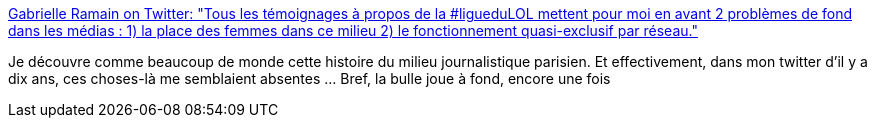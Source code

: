 :jbake-type: post
:jbake-status: published
:jbake-title: Gabrielle Ramain on Twitter: "Tous les témoignages à propos de la #ligueduLOL mettent pour moi en avant 2 problèmes de fond dans les médias : 1) la place des femmes dans ce milieu 2) le fonctionnement quasi-exclusif par réseau."
:jbake-tags: web,sociologie,_mois_févr.,_année_2019
:jbake-date: 2019-02-11
:jbake-depth: ../
:jbake-uri: shaarli/1549893959000.adoc
:jbake-source: https://nicolas-delsaux.hd.free.fr/Shaarli?searchterm=https%3A%2F%2Ftwitter.com%2FGabyRmn%2Fstatus%2F1094869976555622401&searchtags=web+sociologie+_mois_f%C3%A9vr.+_ann%C3%A9e_2019
:jbake-style: shaarli

https://twitter.com/GabyRmn/status/1094869976555622401[Gabrielle Ramain on Twitter: "Tous les témoignages à propos de la #ligueduLOL mettent pour moi en avant 2 problèmes de fond dans les médias : 1) la place des femmes dans ce milieu 2) le fonctionnement quasi-exclusif par réseau."]

Je découvre comme beaucoup de monde cette histoire du milieu journalistique parisien. Et effectivement, dans mon twitter d'il y a dix ans, ces choses-là me semblaient absentes ... Bref, la bulle joue à fond, encore une fois
